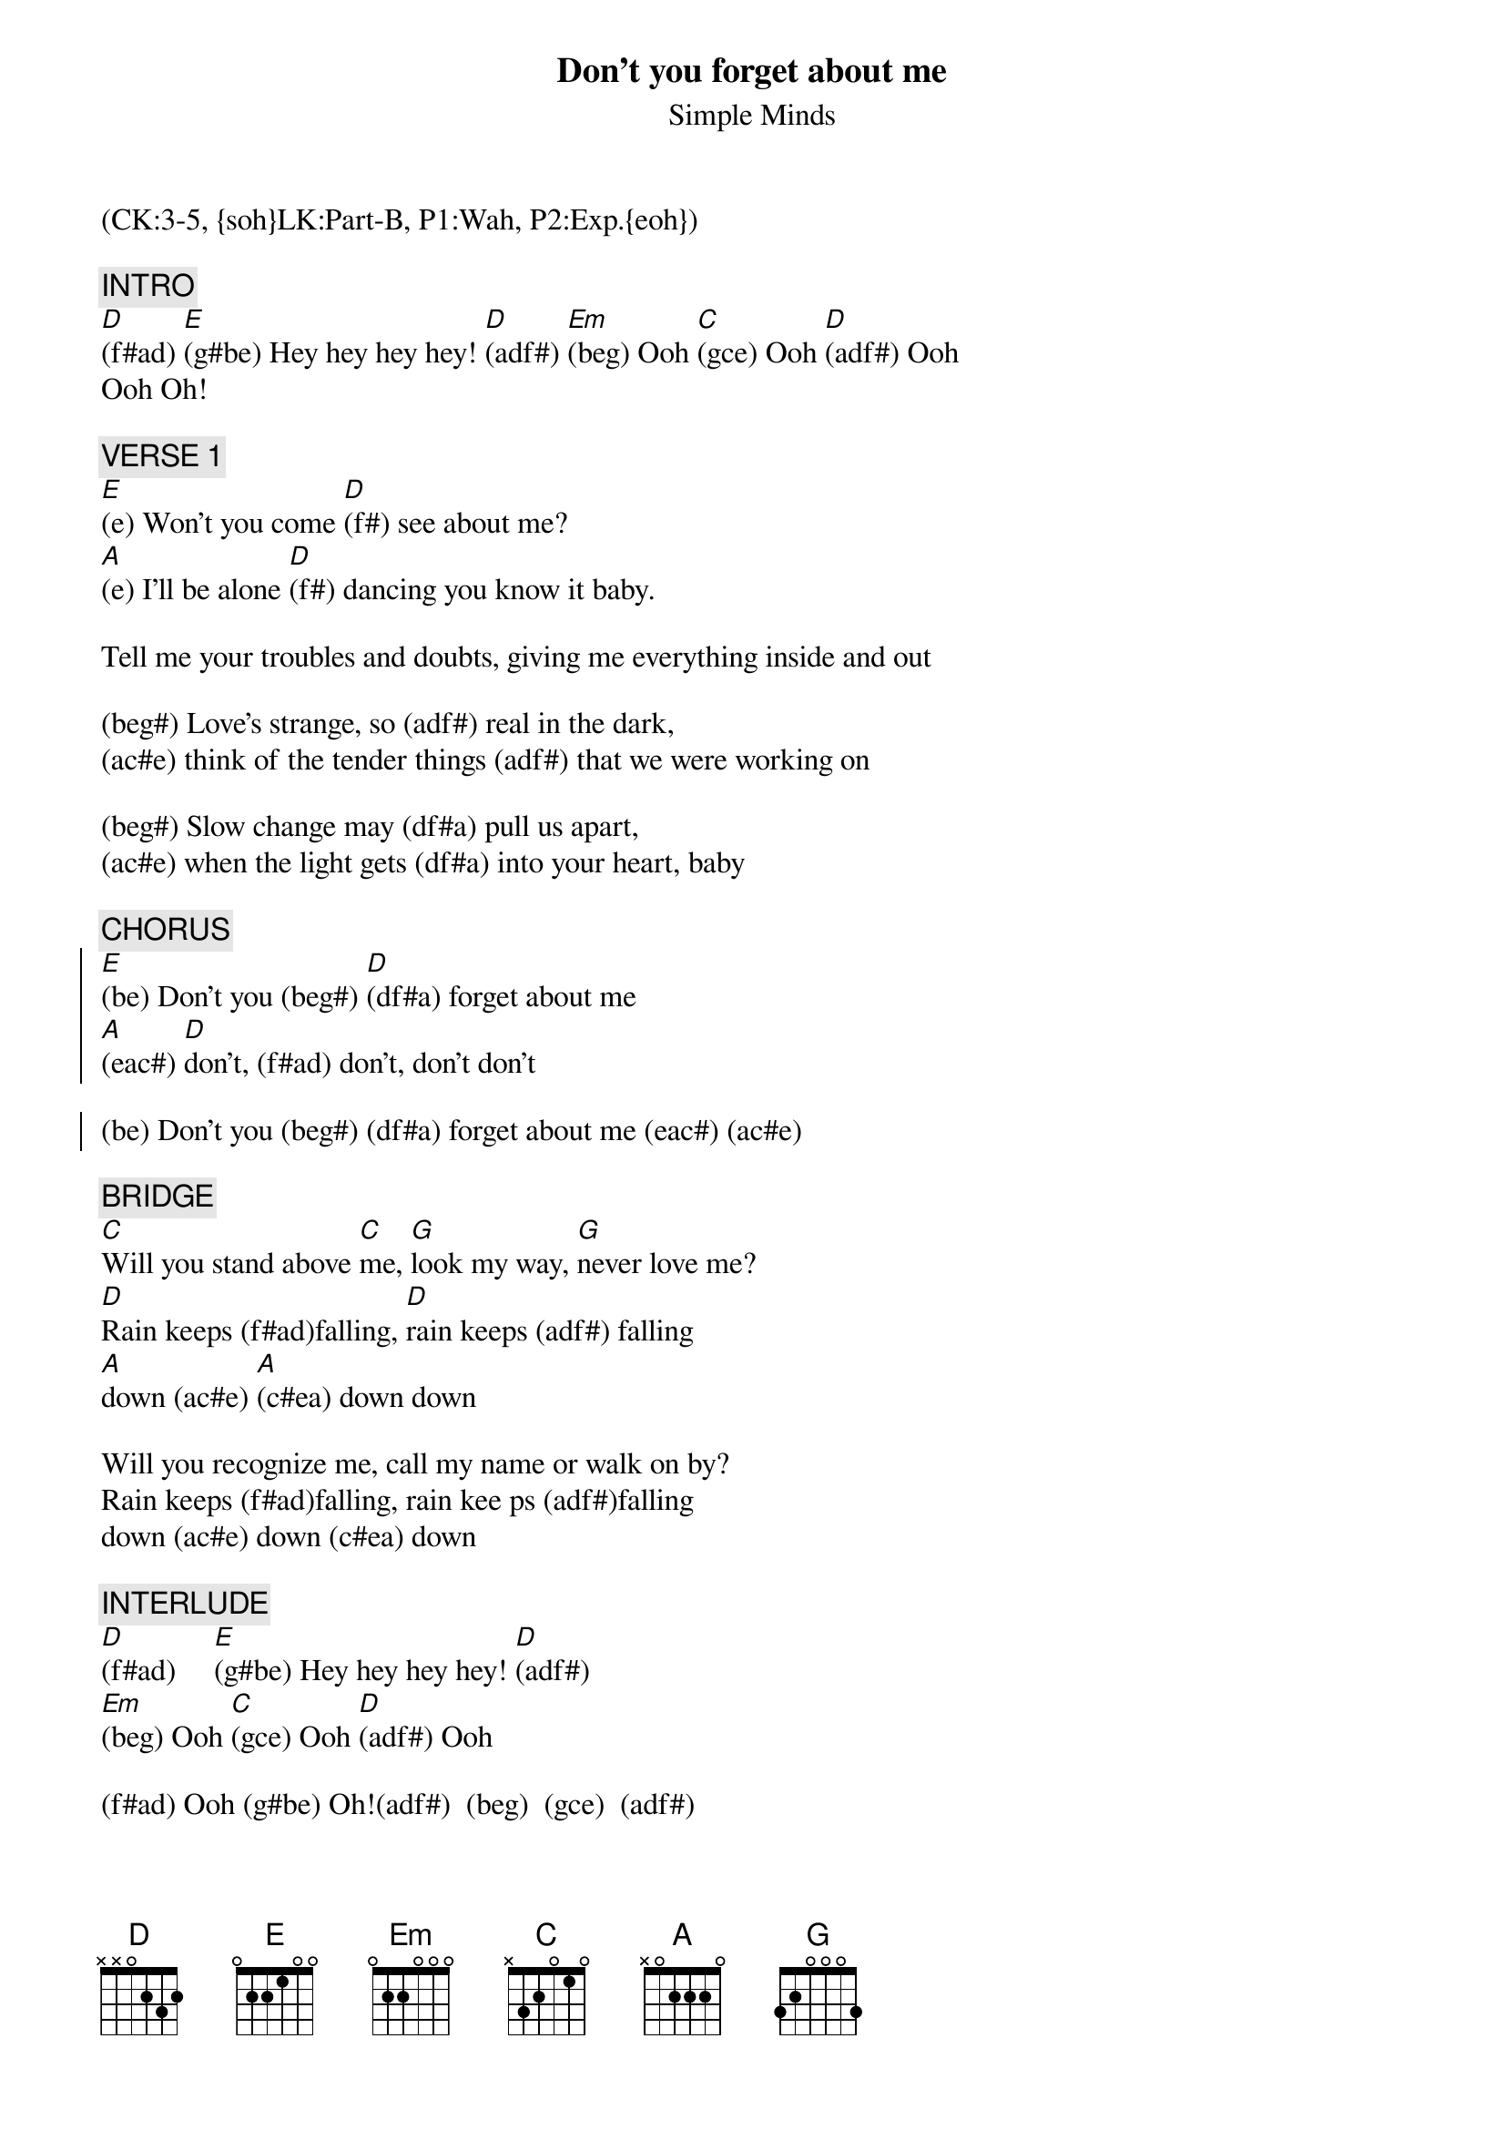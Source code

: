 {title: Don't you forget about me}
{st: Simple Minds}
{musicpath:Don't You Forget About Me (OOTE arrang.).m4a}
{key: E}
{duration: 260}
{tempo: 112}
{midi: CC0.0@2, CC32.2@2, PC4@2, CC0.63@1, CC32.2@1, PC4@1}
(CK:3-5, {soh}LK:Part-B, P1:Wah, P2:Exp.{eoh})

{c: INTRO}
[D](f#ad) [E](g#be) Hey hey hey hey! [D](adf#) [Em](beg) Ooh [C](gce) Ooh [D](adf#) Ooh
Ooh Oh!

{c: VERSE 1}
[E](e) Won't you come [D](f#) see about me? 
[A](e) I'll be alone [D](f#) dancing you know it baby.

Tell me your troubles and doubts, giving me everything inside and out

(beg#) Love's strange, so (adf#) real in the dark, 
(ac#e) think of the tender things (adf#) that we were working on

(beg#) Slow change may (df#a) pull us apart, 
(ac#e) when the light gets (df#a) into your heart, baby

{c: CHORUS}
{soc}
[E](be) Don't you (beg#) [D](df#a) forget about me 
[A](eac#) [D]don't, (f#ad) don't, don't don't

(be) Don't you (beg#) (df#a) forget about me (eac#) (ac#e)
{eoc}

{c: BRIDGE}
[C]Will you stand above [C]me, [G]look my way, [G]never love me?
[D]Rain keeps (f#ad)falling, [D]rain keeps (adf#) falling
[A]down (ac#e) [A](c#ea) down down

Will you recognize me, call my name or walk on by?
Rain keeps (f#ad)falling, rain kee ps (adf#)falling
down (ac#e) down (c#ea) down

{c: INTERLUDE}
[D](f#ad)     [E](g#be) Hey hey hey hey! [D](adf#) 
[Em](beg) Ooh [C](gce) Ooh [D](adf#) Ooh

(f#ad) Ooh (g#be) Oh!(adf#)  (beg)  (gce)  (adf#)

{c: VERSE 2}
[E](e) Don't you [D](f#) try to pretend, 
[A](e) it's my freewill we'll [D](f#) win in the end.

I won't harm you or touch your defenses, vanity and security.

(beg#) Don't you (adf#) forget about me,
(ac#e) I'll be alone (adf#) dancing, you know it, baby.
(beg#) Going to (df#a) take you apart,
(ac#e) I'll put us back (df#a) together at heart, baby.

{c: CHORUS}
{soc}
[E](be) Don't you (beg#) [D](df#a) forget about me
[A](eac#) [D]don't, (f#ad) don't, don't don't

Don't you (forget about me, as you walk on by.
Will you call my name, as you walk on by?
Will you call my name when you walk away?(STOP)
{eoc}

{c: OUTRO}
[E](e5)  [D](d)  [A](c#)  [D](d) Or will you walk away?
                              Will you walk on by?
                              Come on come on, call my name.
            (d4 d d d) Will you call my name?  (DRUMS)  I say

[E](be) la, (beg#)  la la la... [D](df#a) [A](eac#) [D](f#ad)
        la,  la la la la...
        la, la la la la...
       When you walk on by and you call my name.  
(drum fill)
{soh}(repeat intro and end){eoh}